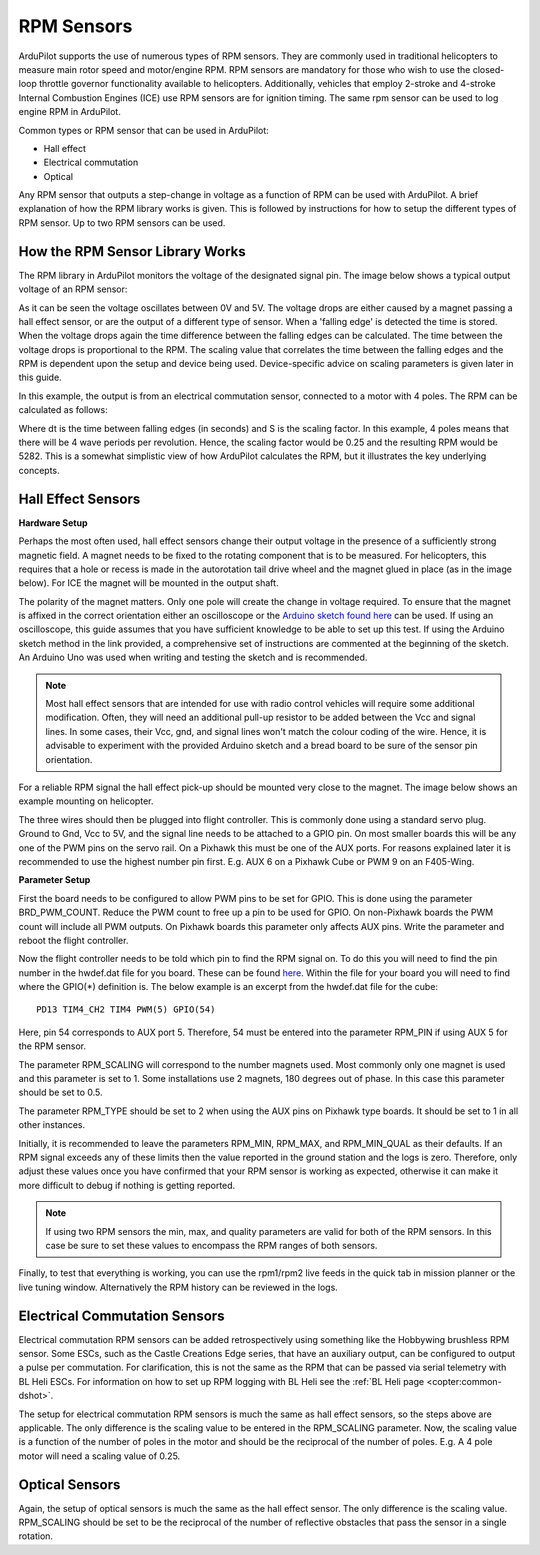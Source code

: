.. _common-rpm:

===========
RPM Sensors
===========

ArduPilot supports the use of numerous types of RPM sensors.  They are commonly used in traditional helicopters to measure main rotor speed and motor/engine RPM.  
RPM sensors are mandatory for those who wish to use the closed-loop throttle governor functionality available to helicopters.  Additionally, vehicles that employ 
2-stroke and 4-stroke Internal Combustion Engines (ICE) use RPM sensors are for ignition timing.  The same rpm sensor can be used to log engine RPM in ArduPilot.

Common types or RPM sensor that can be used in ArduPilot:

- Hall effect
- Electrical commutation
- Optical

Any RPM sensor that outputs a step-change in voltage as a function of RPM can be used with ArduPilot.  A brief explanation of how the RPM library works is given.  This is followed by 
instructions for how to setup the different types of RPM sensor.  Up to two RPM sensors can be used.

How the RPM Sensor Library Works
================================

The RPM library in ArduPilot monitors the voltage of the designated signal pin.   The image below shows a typical output voltage of an RPM sensor:

.. image:: ../../../images/Commutation_RPM_Sensor.png
    :target: ../_images/Autorotation_Wheel_Magnet.png
    :width: 450px

As it can be seen the voltage oscillates between 0V and 5V.  The voltage drops are either caused by a magnet passing a hall effect sensor, or are the output of a 
different type of sensor.  When a 'falling edge' is detected the time is stored.  When the voltage drops again the time difference between the falling edges can be 
calculated.  The time between the voltage drops is proportional to the RPM.  The scaling value that correlates the time between the falling edges and the RPM is 
dependent upon the setup and device being used.  Device-specific advice on scaling parameters is given later in this guide. 

In this example, the output is from an electrical commutation sensor, connected to a motor with 4 poles.  The RPM can be calculated as follows:

.. image:: ../../../images/RPM_Equation.png
    :target: ../_images/RPM_Equation.png
    :width: 130px

Where dt is the time between falling edges (in seconds) and S is the scaling factor.  In this example, 4 poles means that there will be 4 wave periods per revolution.  
Hence, the scaling factor would be 0.25 and the resulting RPM would be 5282.  This is a somewhat simplistic view of how ArduPilot calculates the RPM, but it illustrates 
the key underlying concepts.

Hall Effect Sensors
===================

**Hardware Setup**

Perhaps the most often used, hall effect sensors change their output voltage in the presence of a sufficiently strong magnetic field.  A magnet needs to be fixed to 
the rotating component that is to be measured.  For helicopters, this requires that a hole or recess is made in the autorotation tail drive wheel and the magnet 
glued in place (as in the image below).  For ICE the magnet will be mounted in the output shaft.

.. image:: ../../../images/Autorotation_Wheel_Magnet.jpg
    :target: ../_images/Autorotation_Wheel_Magnet.jpg
    :width: 240px

The polarity of the magnet matters.  Only one pole will create the change in voltage required.  To ensure that the magnet is affixed in the correct orientation 
either an oscilloscope or the `Arduino sketch found here <https://github.com/Gone4Dirt/ardupilot/blob/RPM_Tool/libraries/AP_RPM/examples/ArduinoHallEffectDebug.ino>`__ 
can be used.  If using an oscilloscope, this guide assumes that you have sufficient knowledge to be able to set up this test.  If using the Arduino sketch method 
in the link provided, a comprehensive set of instructions are commented at the beginning of the sketch.  An Arduino Uno was used when writing and testing the sketch 
and is recommended.

.. note::

   Most hall effect sensors that are intended for use with radio control vehicles will require some additional modification.  Often, they will need an additional 
   pull-up resistor to be added between the Vcc and signal lines.  In some cases, their Vcc, gnd, and signal lines won't match the colour coding of the wire.  Hence,
   it is advisable to experiment with the provided Arduino sketch and a bread board to be sure of the sensor pin orientation.

For a reliable RPM signal the hall effect pick-up should be mounted very close to the magnet.  The image below shows an example mounting on helicopter.

.. image:: ../../../images/Installed_Hall_Effect_Sensor.jpg
    :target: ../_images/Installed_Hall_Effect_Sensor.jpg
    :width: 240px

The three wires should then be plugged into flight controller.  This is commonly done using a standard servo plug.  Ground to Gnd, Vcc to 5V, and the signal line 
needs to be attached to a GPIO pin.  On most smaller boards this will be any one of the PWM pins on the servo rail.  On a Pixhawk this must be one of the AUX ports.  
For reasons explained later it is recommended to use the highest number pin first.  E.g. AUX 6 on a Pixhawk Cube or PWM 9 on an F405-Wing.

**Parameter Setup**

First the board needs to be configured to allow PWM pins to be set for GPIO.  This is done using the parameter BRD_PWM_COUNT.  Reduce the PWM count to free up a pin to 
be used for GPIO.  On non-Pixhawk boards the PWM count will include all PWM outputs.  On Pixhawk boards this parameter only affects AUX pins.  Write the parameter 
and reboot the flight controller.

Now the flight controller needs to be told which pin to find the RPM signal on.  To do this you will need to find the pin number in the hwdef.dat file for you 
board.  These can be found `here <https://github.com/ArduPilot/ardupilot/tree/master/libraries/AP_HAL_ChibiOS/hwdef>`__.  Within the file for your board you will 
need to find where the GPIO(*) definition is.  The below example is an excerpt from the hwdef.dat file for the cube: ::

    PD13 TIM4_CH2 TIM4 PWM(5) GPIO(54)

Here, pin 54 corresponds to AUX port 5.  Therefore, 54 must be entered into the parameter RPM_PIN if using AUX 5 for the RPM sensor.

The parameter RPM_SCALING will correspond to the number magnets used.  Most commonly only one magnet is used and this parameter is set to 1.  Some installations use 
2 magnets, 180 degrees out of phase.  In this case this parameter should be set to 0.5.

The parameter RPM_TYPE should be set to 2 when using the AUX pins on Pixhawk type boards.  It should be set to 1 in all other instances.

Initially, it is recommended to leave the parameters RPM_MIN, RPM_MAX, and RPM_MIN_QUAL as their defaults.  If an RPM signal exceeds any of these limits then the 
value reported in the ground station and the logs is zero.  Therefore, only adjust these values once you have confirmed that your RPM sensor is working as expected, 
otherwise it can make it more difficult to debug if nothing is getting reported.

.. note::

    If using two RPM sensors the min, max, and quality parameters are valid for both of the RPM sensors.  In this case be sure to set these values to encompass the 
    RPM ranges of both sensors.

Finally, to test that everything is working, you can use the rpm1/rpm2 live feeds in the quick tab in mission planner or the live tuning window.  Alternatively the 
RPM history can be reviewed in the logs.

Electrical Commutation Sensors
==============================

Electrical commutation RPM sensors can be added retrospectively using something like the Hobbywing brushless RPM sensor.  Some ESCs, such as the Castle Creations Edge 
series, that have an auxiliary output, can be configured to output a pulse per commutation.  For clarification, this is not the same as the RPM that can be passed 
via serial telemetry with BL Heli ESCs.  For information on how to set up RPM logging with BL Heli see the :ref:`BL Heli page <copter:common-dshot>`.

The setup for electrical commutation RPM sensors is much the same as hall effect sensors, so the steps above are applicable.  The only difference is the scaling value 
to be entered in the RPM_SCALING parameter.  Now, the scaling value is a function of the number of poles in the motor and should be the reciprocal of the number of 
poles.  E.g. A 4 pole motor will need a scaling value of 0.25.

Optical Sensors
===============

Again, the setup of optical sensors is much the same as the hall effect sensor.  The only difference is the scaling value.  RPM_SCALING should be set to be the reciprocal 
of the number of reflective obstacles that pass the sensor in a single rotation. 

